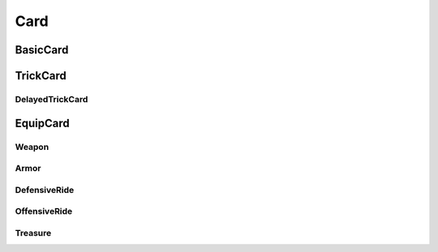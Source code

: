 Card
========

.. lua:autoclass:: Card

BasicCard
-----------

.. lua:autoclass:: BasicCard

TrickCard
-----------

.. lua:autoclass:: TrickCard

DelayedTrickCard
~~~~~~~~~~~~~~~~~

.. lua:autoclass:: DelayedTrickCard

EquipCard
-----------

.. lua:autoclass:: EquipCard

Weapon
~~~~~~~~~~~~~~~~~

.. lua:autoclass:: Weapon

Armor
~~~~~~~~~~~~~~~~~

.. lua:autoclass:: Armor

DefensiveRide
~~~~~~~~~~~~~~~~~

.. lua:autoclass:: DefensiveRide

OffensiveRide
~~~~~~~~~~~~~~~~~

.. lua:autoclass:: OffensiveRide

Treasure
~~~~~~~~~~~~~~~~~

.. lua:autoclass:: Treasure
